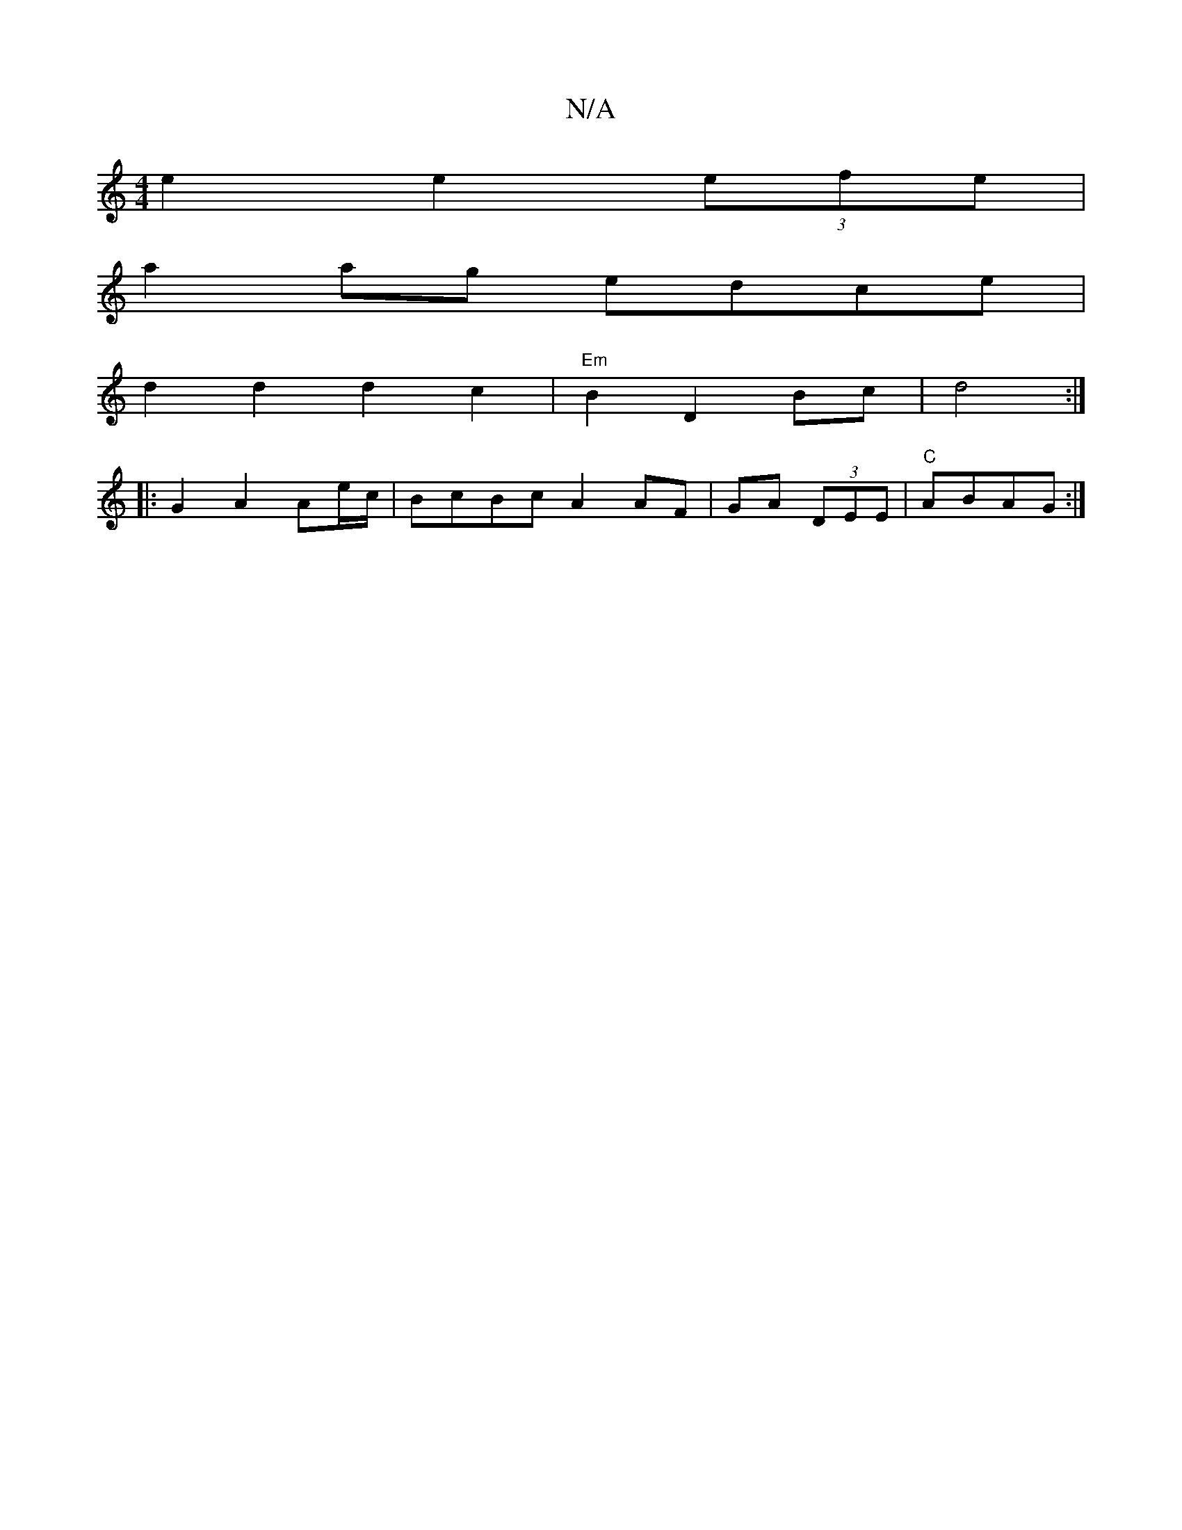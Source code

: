 X:1
T:N/A
M:4/4
R:N/A
K:Cmajor
e2 e2 (3efe |
a2 ag edce |
d2 d2 d2 c2 | "Em"B2 D2 Bc | d4 :|
|: G2 A2 Ae/c/ | BcBc A2AF|GA (3DEE |"C" ABAG :|

c |: BFAB AB (3cAB|
A3A A2A2|
B2AB A2 g2|agfe fdaf|aaaf- ~f3a|
gfBg afed|eB~B2 fee2|afed